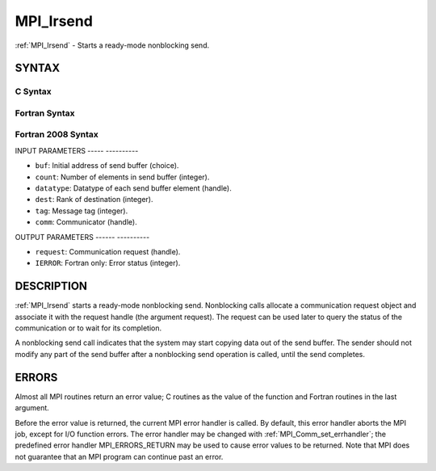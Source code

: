 .. _mpi_irsend:

MPI_Irsend
==========
.. include_body

:ref:`MPI_Irsend` - Starts a ready-mode nonblocking send.

SYNTAX
------

C Syntax
^^^^^^^^

.. code-block:: c
   :linenos:

   #include <mpi.h>
   int MPI_Irsend(const void *buf, int count, MPI_Datatype datatype, int dest,
   	int tag, MPI_Comm comm, MPI_Request *request)

Fortran Syntax
^^^^^^^^^^^^^^

.. code-block:: fortran
   :linenos:

   USE MPI
   ! or the older form: INCLUDE 'mpif.h'
   MPI_IRSEND(BUF, COUNT, DATATYPE, DEST, TAG, COMM, REQUEST, IERROR)
   	<type>	BUF(*)
   	INTEGER	COUNT, DATATYPE, DEST, TAG, COMM, REQUEST, IERROR

Fortran 2008 Syntax
^^^^^^^^^^^^^^^^^^^

.. code-block:: fortran
   :linenos:

   USE mpi_f08
   MPI_Irsend(buf, count, datatype, dest, tag, comm, request, ierror)
   	TYPE(*), DIMENSION(..), INTENT(IN), ASYNCHRONOUS :: buf
   	INTEGER, INTENT(IN) :: count, dest, tag
   	TYPE(MPI_Datatype), INTENT(IN) :: datatype
   	TYPE(MPI_Comm), INTENT(IN) :: comm
   	TYPE(MPI_Request), INTENT(OUT) :: request
   	INTEGER, OPTIONAL, INTENT(OUT) :: ierror

INPUT PARAMETERS
----- ----------

* ``buf``: Initial address of send buffer (choice). 

* ``count``: Number of elements in send buffer (integer). 

* ``datatype``: Datatype of each send buffer element (handle). 

* ``dest``: Rank of destination (integer). 

* ``tag``: Message tag (integer). 

* ``comm``: Communicator (handle). 

OUTPUT PARAMETERS
------ ----------

* ``request``: Communication request (handle). 

* ``IERROR``: Fortran only: Error status (integer). 

DESCRIPTION
-----------

:ref:`MPI_Irsend` starts a ready-mode nonblocking send. Nonblocking calls
allocate a communication request object and associate it with the
request handle (the argument request). The request can be used later to
query the status of the communication or to wait for its completion.

A nonblocking send call indicates that the system may start copying data
out of the send buffer. The sender should not modify any part of the
send buffer after a nonblocking send operation is called, until the send
completes.

ERRORS
------

Almost all MPI routines return an error value; C routines as the value
of the function and Fortran routines in the last argument.

Before the error value is returned, the current MPI error handler is
called. By default, this error handler aborts the MPI job, except for
I/O function errors. The error handler may be changed with
:ref:`MPI_Comm_set_errhandler`; the predefined error handler MPI_ERRORS_RETURN
may be used to cause error values to be returned. Note that MPI does not
guarantee that an MPI program can continue past an error.


.. seealso:: :ref:`MPI_Rsend` 
